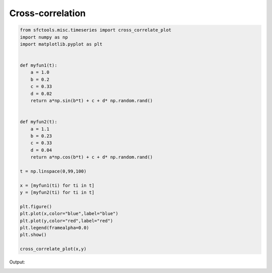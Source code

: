 Cross-correlation
===================

.. code-block:: python


    from sfctools.misc.timeseries import cross_correlate_plot
    import numpy as np 
    import matplotlib.pyplot as plt 


    def myfun1(t):
        a = 1.0 
        b = 0.2
        c = 0.33
        d = 0.02
        return a*np.sin(b*t) + c + d* np.random.rand()
        
        
    def myfun2(t):
        a = 1.1 
        b = 0.23
        c = 0.33
        d = 0.04
        return a*np.cos(b*t) + c + d* np.random.rand()

    t = np.linspace(0,99,100)

    x = [myfun1(ti) for ti in t]
    y = [myfun2(ti) for ti in t]

    plt.figure()
    plt.plot(x,color="blue",label="blue")
    plt.plot(y,color="red",label="red")
    plt.legend(framealpha=0.0)
    plt.show()

    cross_correlate_plot(x,y)



Output: 

.. image:: crosscorr.png
    :width: 400px
    :alt: alternate text
    :align: left
